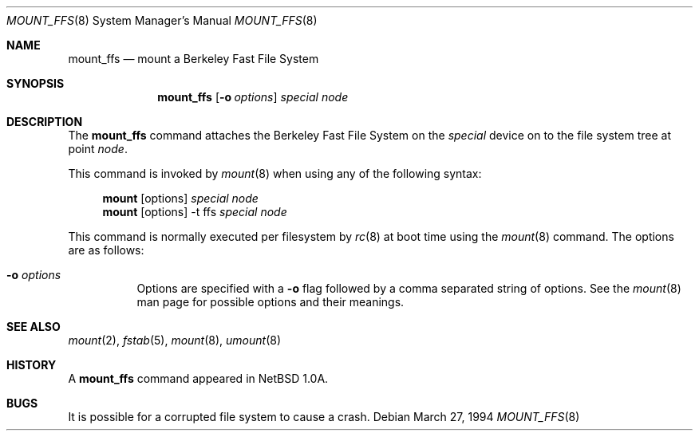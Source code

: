 .\"	$OpenBSD: src/sbin/mount_ffs/mount_ffs.8,v 1.12 2002/06/26 21:32:02 fgsch Exp $
.\"	$NetBSD: mount_ffs.8,v 1.2 1996/02/05 06:33:47 jtc Exp $
.\"
.\" Copyright (c) 1980, 1989, 1991, 1993
.\"	The Regents of the University of California.  All rights reserved.
.\"
.\" Redistribution and use in source and binary forms, with or without
.\" modification, are permitted provided that the following conditions
.\" are met:
.\" 1. Redistributions of source code must retain the above copyright
.\"    notice, this list of conditions and the following disclaimer.
.\" 2. Redistributions in binary form must reproduce the above copyright
.\"    notice, this list of conditions and the following disclaimer in the
.\"    documentation and/or other materials provided with the distribution.
.\" 3. All advertising materials mentioning features or use of this software
.\"    must display the following acknowledgement:
.\"	This product includes software developed by the University of
.\"	California, Berkeley and its contributors.
.\" 4. Neither the name of the University nor the names of its contributors
.\"    may be used to endorse or promote products derived from this software
.\"    without specific prior written permission.
.\"
.\" THIS SOFTWARE IS PROVIDED BY THE REGENTS AND CONTRIBUTORS ``AS IS'' AND
.\" ANY EXPRESS OR IMPLIED WARRANTIES, INCLUDING, BUT NOT LIMITED TO, THE
.\" IMPLIED WARRANTIES OF MERCHANTABILITY AND FITNESS FOR A PARTICULAR PURPOSE
.\" ARE DISCLAIMED.  IN NO EVENT SHALL THE REGENTS OR CONTRIBUTORS BE LIABLE
.\" FOR ANY DIRECT, INDIRECT, INCIDENTAL, SPECIAL, EXEMPLARY, OR CONSEQUENTIAL
.\" DAMAGES (INCLUDING, BUT NOT LIMITED TO, PROCUREMENT OF SUBSTITUTE GOODS
.\" OR SERVICES; LOSS OF USE, DATA, OR PROFITS; OR BUSINESS INTERRUPTION)
.\" HOWEVER CAUSED AND ON ANY THEORY OF LIABILITY, WHETHER IN CONTRACT, STRICT
.\" LIABILITY, OR TORT (INCLUDING NEGLIGENCE OR OTHERWISE) ARISING IN ANY WAY
.\" OUT OF THE USE OF THIS SOFTWARE, EVEN IF ADVISED OF THE POSSIBILITY OF
.\" SUCH DAMAGE.
.\"
.\"     @(#)mount.8	8.7 (Berkeley) 3/27/94
.\"
.Dd March 27, 1994
.Dt MOUNT_FFS 8
.Os
.Sh NAME
.Nm mount_ffs
.Nd mount a Berkeley Fast File System
.Sh SYNOPSIS
.Nm mount_ffs
.Op Fl o Ar options
.Ar special node
.Sh DESCRIPTION
The
.Nm
command attaches the Berkeley Fast File System on the
.Ar special
device on to the file system tree at point
.Ar node .
.Pp
This command is invoked by
.Xr mount 8
when using any of the following syntax:
.Bd -ragged -offset 4n
.Nm mount Op options
.Ar special Ar node
.br
.Nm mount Op options
-t ffs
.Ar special Ar node
.br
.Ed
.Pp
This command is normally executed per filesystem by
.Xr rc 8
at boot time using the
.Xr mount 8
command.
The options are as follows:
.Bl -tag -width Ds
.It Fl o Ar options
Options are specified with a
.Fl o
flag followed by a comma separated string of options.
See the
.Xr mount 8
man page for possible options and their meanings.
.El
.Sh SEE ALSO
.Xr mount 2 ,
.Xr fstab 5 ,
.Xr mount 8 ,
.Xr umount 8
.Sh HISTORY
A
.Nm
command appeared in
.Nx 1.0a .
.Sh BUGS
It is possible for a corrupted file system to cause a crash.
